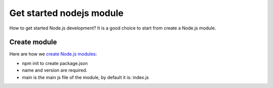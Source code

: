 Get started nodejs module
=========================

How to get started Node.js development?
It is a good choice to start from create a Node.js module.

Create module
-------------

Here are how we `create Node.js modules`_:

- npm init to create package.json
- name and version are required.
- main is the main js file of the module, 
  by default it is: index.js

.. _create Node.js modules: https://docs.npmjs.com/getting-started/creating-node-modules

